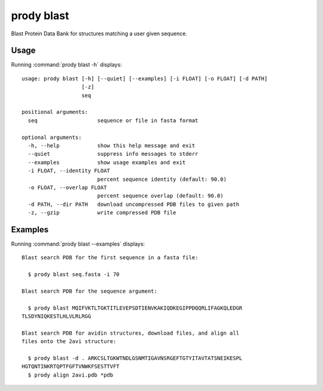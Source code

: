 .. _prody-blast:

*******************************************************************************
prody blast
*******************************************************************************

Blast Protein Data Bank for structures matching a user given sequence.

Usage
===============================================================================

Running :command:`prody blast -h` displays::

  usage: prody blast [-h] [--quiet] [--examples] [-i FLOAT] [-o FLOAT] [-d PATH]
                     [-z]
                     seq
  
  positional arguments:
    seq                   sequence or file in fasta format
  
  optional arguments:
    -h, --help            show this help message and exit
    --quiet               suppress info messages to stderr
    --examples            show usage examples and exit
    -i FLOAT, --identity FLOAT
                          percent sequence identity (default: 90.0)
    -o FLOAT, --overlap FLOAT
                          percent sequence overlap (default: 90.0)
    -d PATH, --dir PATH   download uncompressed PDB files to given path
    -z, --gzip            write compressed PDB file

Examples
===============================================================================

Running :command:`prody blast --examples` displays::

  Blast search PDB for the first sequence in a fasta file:
  
    $ prody blast seq.fasta -i 70
  
  Blast search PDB for the sequence argument:
  
    $ prody blast MQIFVKTLTGKTITLEVEPSDTIENVKAKIQDKEGIPPDQQRLIFAGKQLEDGR
  TLSDYNIQKESTLHLVLRLRGG
  
  Blast search PDB for avidin structures, download files, and align all
  files onto the 2avi structure:
  
    $ prody blast -d . ARKCSLTGKWTNDLGSNMTIGAVNSRGEFTGTYITAVTATSNEIKESPL
  HGTQNTINKRTQPTFGFTVNWKFSESTTVFT
    $ prody align 2avi.pdb *pdb
